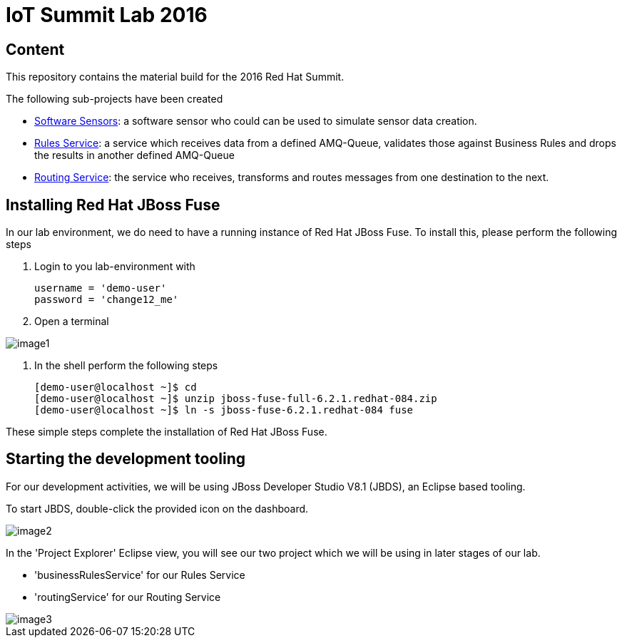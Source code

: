 = IoT Summit Lab 2016

:Author:    Patrick Steiner
:Email:     psteiner@redhat.com
:Date:      23.01.2016

:toc: macro

toc::[]

== Content
This repository contains the material build for the 2016 Red Hat Summit.

The following sub-projects have been created

* https://github.com/PatrickSteiner/IoT_Summit_Lab/tree/master/Software_Sensor[Software Sensors]: a software sensor who could can be used to simulate sensor data creation.
* https://github.com/PatrickSteiner/IoT_Summit_Lab/tree/master/BusinessRulesService[Rules Service]: a service which receives data from a defined AMQ-Queue, validates those against Business Rules and drops the results in another defined AMQ-Queue
* https://github.com/PatrickSteiner/IoT_Summit_Lab/tree/master/RoutingService[Routing Service]: the service who receives, transforms and routes messages from one destination to the next.

== Installing Red Hat JBoss Fuse
In our lab environment, we do need to have a running instance of
Red Hat JBoss Fuse. To install this, please perform the following steps

1. Login to you lab-environment with

 username = 'demo-user'
 password = 'change12_me'

2. Open a terminal

image::images/image1.png[]

3. In the shell perform the following steps

 [demo-user@localhost ~]$ cd
 [demo-user@localhost ~]$ unzip jboss-fuse-full-6.2.1.redhat-084.zip
 [demo-user@localhost ~]$ ln -s jboss-fuse-6.2.1.redhat-084 fuse

These simple steps complete the installation of Red Hat JBoss Fuse.

== Starting the development tooling
For our development activities, we will be using JBoss Developer Studio V8.1 (JBDS), an
Eclipse based tooling.

To start JBDS, double-click the provided icon on the dashboard.

image::images/image2.png[]

In the 'Project Explorer' Eclipse view, you will see our two project which we
will be using in later stages of our lab.

 * 'businessRulesService' for our Rules Service
 * 'routingService' for our Routing Service

image::images/image3.png[]
